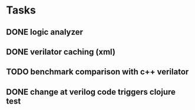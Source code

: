 * Tasks
** DONE logic analyzer
   CLOSED: [2019-12-08 Sun 13:22]
** DONE verilator caching (xml)
   CLOSED: [2019-12-08 Sun 16:02]
** TODO benchmark comparison with c++ verilator
** DONE change at verilog code triggers clojure test
   CLOSED: [2019-12-08 Sun 16:00]
